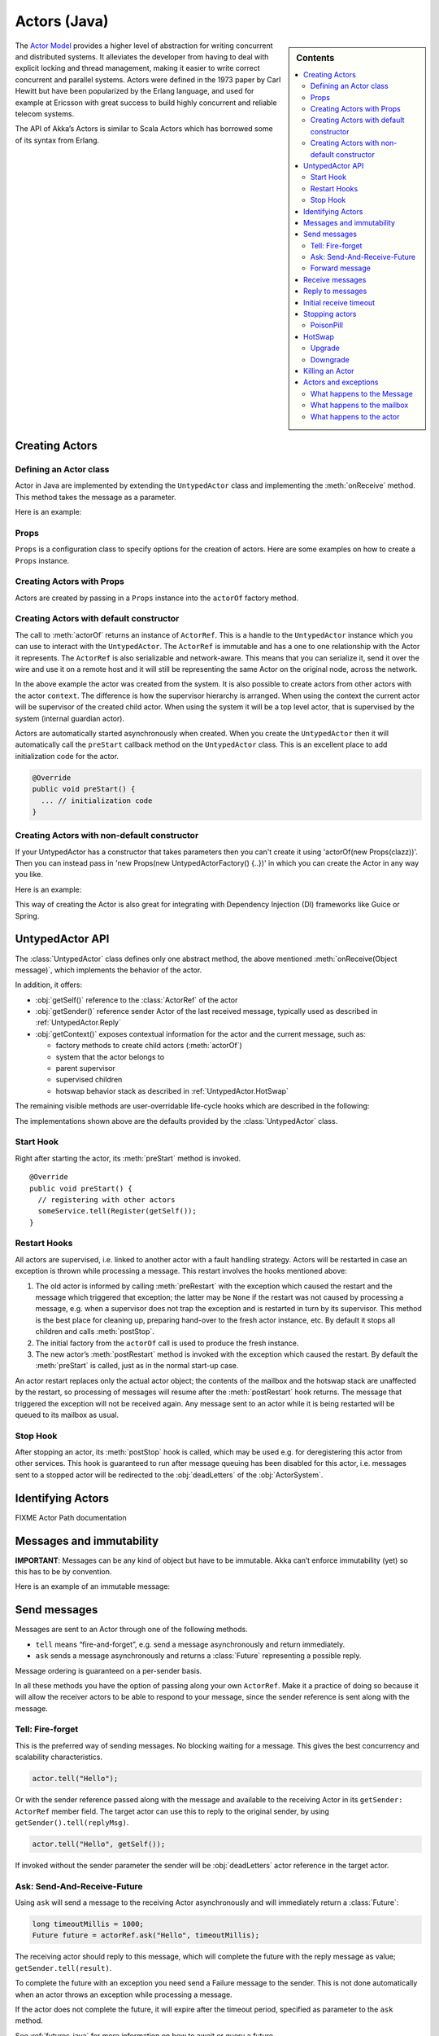 
.. _untyped-actors-java:

################
 Actors (Java)
################


.. sidebar:: Contents

   .. contents:: :local:


The `Actor Model`_ provides a higher level of abstraction for writing concurrent
and distributed systems. It alleviates the developer from having to deal with
explicit locking and thread management, making it easier to write correct
concurrent and parallel systems. Actors were defined in the 1973 paper by Carl
Hewitt but have been popularized by the Erlang language, and used for example at
Ericsson with great success to build highly concurrent and reliable telecom
systems.

The API of Akka’s Actors is similar to Scala Actors which has borrowed some of
its syntax from Erlang.

.. _Actor Model: http://en.wikipedia.org/wiki/Actor_model


Creating Actors
===============


Defining an Actor class
-----------------------

Actor in Java are implemented by extending the ``UntypedActor`` class and implementing the
:meth:`onReceive` method. This method takes the message as a parameter.

Here is an example:

.. includecode:: code/akka/docs/actor/MyUntypedActor.java#my-untyped-actor

Props
-----

``Props`` is a configuration class to specify options for the creation
of actors. Here are some examples on how to create a ``Props`` instance.

.. includecode:: code/akka/docs/actor/UntypedActorDocTestBase.java#creating-props-config


Creating Actors with Props
--------------------------

Actors are created by passing in a ``Props`` instance into the ``actorOf`` factory method.

.. includecode:: code/akka/docs/actor/UntypedActorDocTestBase.java#creating-props


Creating Actors with default constructor
----------------------------------------

.. includecode:: code/akka/docs/actor/UntypedActorDocTestBase.java
   :include: imports,system-actorOf

The call to :meth:`actorOf` returns an instance of ``ActorRef``. This is a handle to
the ``UntypedActor`` instance which you can use to interact with the ``UntypedActor``. The
``ActorRef`` is immutable and has a one to one relationship with the Actor it
represents. The ``ActorRef`` is also serializable and network-aware. This means
that you can serialize it, send it over the wire and use it on a remote host and
it will still be representing the same Actor on the original node, across the
network.

In the above example the actor was created from the system. It is also possible
to create actors from other actors with the actor ``context``. The difference is
how the supervisor hierarchy is arranged. When using the context the current actor
will be supervisor of the created child actor. When using the system it will be
a top level actor, that is supervised by the system (internal guardian actor).

.. includecode:: code/akka/docs/actor/FirstUntypedActor.java#context-actorOf

Actors are automatically started asynchronously when created.
When you create the ``UntypedActor`` then it will automatically call the ``preStart``
callback method on the ``UntypedActor`` class. This is an excellent place to
add initialization code for the actor.

.. code-block:: java

  @Override
  public void preStart() {
    ... // initialization code
  }

Creating Actors with non-default constructor
--------------------------------------------

If your UntypedActor has a constructor that takes parameters then you can't create it using
'actorOf(new Props(clazz))'. Then you can instead pass in 'new Props(new UntypedActorFactory() {..})'
in which you can create the Actor in any way you like.

Here is an example:

.. includecode:: code/akka/docs/actor/UntypedActorDocTestBase.java#creating-constructor

This way of creating the Actor is also great for integrating with Dependency Injection
(DI) frameworks like Guice or Spring.


UntypedActor API
================

The :class:`UntypedActor` class defines only one abstract method, the above mentioned
:meth:`onReceive(Object message)`, which implements the behavior of the actor.

In addition, it offers:

* :obj:`getSelf()` reference to the :class:`ActorRef` of the actor
* :obj:`getSender()` reference sender Actor of the last received message, typically used as described in :ref:`UntypedActor.Reply`
* :obj:`getContext()` exposes contextual information for the actor and the current message, such as:

  * factory methods to create child actors (:meth:`actorOf`)
  * system that the actor belongs to
  * parent supervisor
  * supervised children
  * hotswap behavior stack as described in :ref:`UntypedActor.HotSwap`

The remaining visible methods are user-overridable life-cycle hooks which are
described in the following:

.. includecode:: code/akka/docs/actor/UntypedActorDocTestBase.java#lifecycle-callbacks

The implementations shown above are the defaults provided by the :class:`UntypedActor`
class.


Start Hook
----------

Right after starting the actor, its :meth:`preStart` method is invoked.

::

  @Override
  public void preStart() {
    // registering with other actors
    someService.tell(Register(getSelf());
  }


Restart Hooks
-------------

All actors are supervised, i.e. linked to another actor with a fault
handling strategy. Actors will be restarted in case an exception is thrown while
processing a message. This restart involves the hooks mentioned above:

1. The old actor is informed by calling :meth:`preRestart` with the exception
   which caused the restart and the message which triggered that exception; the
   latter may be ``None`` if the restart was not caused by processing a
   message, e.g. when a supervisor does not trap the exception and is restarted
   in turn by its supervisor. This method is the best place for cleaning up,
   preparing hand-over to the fresh actor instance, etc.
   By default it stops all children and calls :meth:`postStop`.
2. The initial factory from the ``actorOf`` call is used
   to produce the fresh instance.
3. The new actor’s :meth:`postRestart` method is invoked with the exception
   which caused the restart. By default the :meth:`preStart`
   is called, just as in the normal start-up case.


An actor restart replaces only the actual actor object; the contents of the
mailbox and the hotswap stack are unaffected by the restart, so processing of
messages will resume after the :meth:`postRestart` hook returns. The message
that triggered the exception will not be received again. Any message
sent to an actor while it is being restarted will be queued to its mailbox as
usual.

Stop Hook
---------

After stopping an actor, its :meth:`postStop` hook is called, which may be used
e.g. for deregistering this actor from other services. This hook is guaranteed
to run after message queuing has been disabled for this actor, i.e. messages
sent to a stopped actor will be redirected to the :obj:`deadLetters` of the
:obj:`ActorSystem`.


Identifying Actors
==================

FIXME Actor Path documentation


Messages and immutability
=========================

**IMPORTANT**: Messages can be any kind of object but have to be
immutable. Akka can’t enforce immutability (yet) so this has to be by
convention.

Here is an example of an immutable message:

.. includecode:: code/akka/docs/actor/ImmutableMessage.java#immutable-message


Send messages
=============

Messages are sent to an Actor through one of the following methods.

* ``tell`` means “fire-and-forget”, e.g. send a message asynchronously and return
  immediately.
* ``ask`` sends a message asynchronously and returns a :class:`Future`
  representing a possible reply.

Message ordering is guaranteed on a per-sender basis.

In all these methods you have the option of passing along your own ``ActorRef``.
Make it a practice of doing so because it will allow the receiver actors to be able to respond
to your message, since the sender reference is sent along with the message.

Tell: Fire-forget
-----------------

This is the preferred way of sending messages. No blocking waiting for a
message. This gives the best concurrency and scalability characteristics.

.. code-block:: java

  actor.tell("Hello");

Or with the sender reference passed along with the message and available to the receiving Actor
in its ``getSender: ActorRef`` member field. The target actor can use this
to reply to the original sender, by using ``getSender().tell(replyMsg)``.

.. code-block:: java

  actor.tell("Hello", getSelf());

If invoked without the sender parameter the sender will be
:obj:`deadLetters` actor reference in the target actor.

Ask: Send-And-Receive-Future
----------------------------

Using ``ask`` will send a message to the receiving Actor asynchronously and
will immediately return a :class:`Future`:

.. code-block:: java

  long timeoutMillis = 1000;
  Future future = actorRef.ask("Hello", timeoutMillis);

The receiving actor should reply to this message, which will complete the
future with the reply message as value; ``getSender.tell(result)``.

To complete the future with an exception you need send a Failure message to the sender.
This is not done automatically when an actor throws an exception while processing a
message.

.. includecode:: code/akka/docs/actor/UntypedActorDocTestBase.java#reply-exception

If the actor does not complete the future, it will expire after the timeout period,
specified as parameter to the ``ask`` method.

See :ref:`futures-java` for more information on how to await or query a
future.

The ``onComplete``, ``onResult``, or ``onTimeout`` methods of the ``Future`` can be
used to register a callback to get a notification when the Future completes.
Gives you a way to avoid blocking.

.. warning::

  When using future callbacks, inside actors you need to carefully avoid closing over
  the containing actor’s reference, i.e. do not call methods or access mutable state
  on the enclosing actor from within the callback. This would break the actor
  encapsulation and may introduce synchronization bugs and race conditions because
  the callback will be scheduled concurrently to the enclosing actor. Unfortunately
  there is not yet a way to detect these illegal accesses at compile time. See also:
  :ref:`jmm-shared-state`

The future returned from the ``ask`` method can conveniently be passed around or
chained with further processing steps, but sometimes you just need the value,
even if that entails waiting for it (but keep in mind that waiting inside an
actor is prone to dead-locks, e.g. if obtaining the result depends on
processing another message on this actor).

.. includecode:: code/akka/docs/actor/UntypedActorDocTestBase.java
   :include: import-future,using-ask

Forward message
---------------

You can forward a message from one actor to another. This means that the
original sender address/reference is maintained even though the message is going
through a 'mediator'. This can be useful when writing actors that work as
routers, load-balancers, replicators etc.
You need to pass along your context variable as well.

.. code-block:: java

  myActor.forward(message, getContext());

Receive messages
================

When an actor receives a message it is passed into the ``onReceive`` method, this is
an abstract method on the ``UntypedActor`` base class that needs to be defined.

Here is an example:

.. includecode:: code/akka/docs/actor/MyUntypedActor.java#my-untyped-actor

An alternative to using if-instanceof checks is to use `Apache Commons MethodUtils
<http://commons.apache.org/beanutils/api/org/apache/commons/beanutils/MethodUtils.html#invokeMethod(java.lang.Object,%20java.lang.String,%20java.lang.Object)>`_
to invoke a named method whose parameter type matches the message type.

.. _UntypedActor.Reply:

Reply to messages
=================

If you want to have a handle for replying to a message, you can use
``getSender()``, which gives you an ActorRef. You can reply by sending to
that ActorRef with ``getSender().tell(replyMsg)``. You can also store the ActorRef
for replying later, or passing on to other actors. If there is no sender (a
message was sent without an actor or future context) then the sender
defaults to a 'dead-letter' actor ref.

.. code-block:: java

  public void onReceive(Object request) {
    String result = process(request);
    getSender().tell(result);       // will have dead-letter actor as default
  }

Initial receive timeout
=======================

A timeout mechanism can be used to receive a message when no initial message is
received within a certain time. To receive this timeout you have to set the
``receiveTimeout`` property and declare handing for the ReceiveTimeout
message.

.. includecode:: code/akka/docs/actor/MyReceivedTimeoutUntypedActor.java#receive-timeout

Stopping actors
===============

Actors are stopped by invoking the :meth:`stop` method of a ``ActorRefFactory``,
i.e. ``ActorContext`` or ``ActorSystem``. Typically the context is used for stopping
child actors and the system for stopping top level actors. The actual termination of
the actor is performed asynchronously, i.e. :meth:`stop` may return before the actor is
stopped.

Processing of the current message, if any, will continue before the actor is stopped,
but additional messages in the mailbox will not be processed. By default these
messages are sent to the :obj:`deadLetters` of the :obj:`ActorSystem`, but that
depends on the mailbox implementation.

When stop is called then a call to the ``def postStop`` callback method will
take place. The ``Actor`` can use this callback to implement shutdown behavior.

.. code-block:: java

  public void postStop() {
    ... // clean up resources
  }


All Actors are stopped when the ``ActorSystem`` is stopped.
Supervised actors are stopped when the supervisor is stopped, i.e. children are stopped
when parent is stopped.


PoisonPill
----------

You can also send an actor the ``akka.actor.PoisonPill`` message, which will
stop the actor when the message is processed. ``PoisonPill`` is enqueued as
ordinary messages and will be handled after messages that were already queued
in the mailbox.

If the ``PoisonPill`` was sent with ``ask``, the ``Future`` will be completed with an
``akka.actor.ActorKilledException("PoisonPill")``.

Use it like this:

.. includecode:: code/akka/docs/actor/UntypedActorDocTestBase.java
   :include: import-actors,poison-pill

.. _UntypedActor.HotSwap:

HotSwap
=======

Upgrade
-------

Akka supports hotswapping the Actor’s message loop (e.g. its implementation) at
runtime. Use the ``getContext().become`` method from within the Actor.
The hotswapped code is kept in a Stack which can be pushed and popped.

.. warning::

  Please note that the actor will revert to its original behavior when restarted by its Supervisor.

To hotswap the Actor using ``getContext().become``:

.. includecode:: code/akka/docs/actor/UntypedActorDocTestBase.java
   :include: import-procedure,hot-swap-actor

The ``become`` method is useful for many different things, such as to implement
a Finite State Machine (FSM).

Here is another little cute example of ``become`` and ``unbecome`` in action:

.. includecode:: code/akka/docs/actor/UntypedActorSwapper.java#swapper

Downgrade
---------

Since the hotswapped code is pushed to a Stack you can downgrade the code as
well. Use the ``getContext().unbecome`` method from within the Actor.

.. code-block:: java

  public void onReceive(Object message) {
    if (message.equals("revert")) getContext().unbecome();
  }

Killing an Actor
================

You can kill an actor by sending a ``Kill`` message. This will restart the actor
through regular supervisor semantics.

Use it like this:

.. includecode:: code/akka/docs/actor/UntypedActorDocTestBase.java
   :include: import-actors,kill

Actors and exceptions
=====================

It can happen that while a message is being processed by an actor, that some
kind of exception is thrown, e.g. a database exception.

What happens to the Message
---------------------------

If an exception is thrown while a message is being processed (so taken of his
mailbox and handed over the the receive), then this message will be lost. It is
important to understand that it is not put back on the mailbox. So if you want
to retry processing of a message, you need to deal with it yourself by catching
the exception and retry your flow. Make sure that you put a bound on the number
of retries since you don't want a system to livelock (so consuming a lot of cpu
cycles without making progress).

What happens to the mailbox
---------------------------

If an exception is thrown while a message is being processed, nothing happens to
the mailbox. If the actor is restarted, the same mailbox will be there. So all
messages on that mailbox, will be there as well.

What happens to the actor
-------------------------

If an exception is thrown, the actor instance is discarded and a new instance is
created. This new instance will now be used in the actor references to this actor
(so this is done invisible to the developer). Note that this means that current
state of the failing actor instance is lost if you don't store and restore it in
``preRestart`` and ``postRestart`` callbacks.

